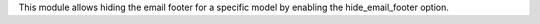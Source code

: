 This module allows hiding the email footer for a specific model by enabling the hide_email_footer option.
